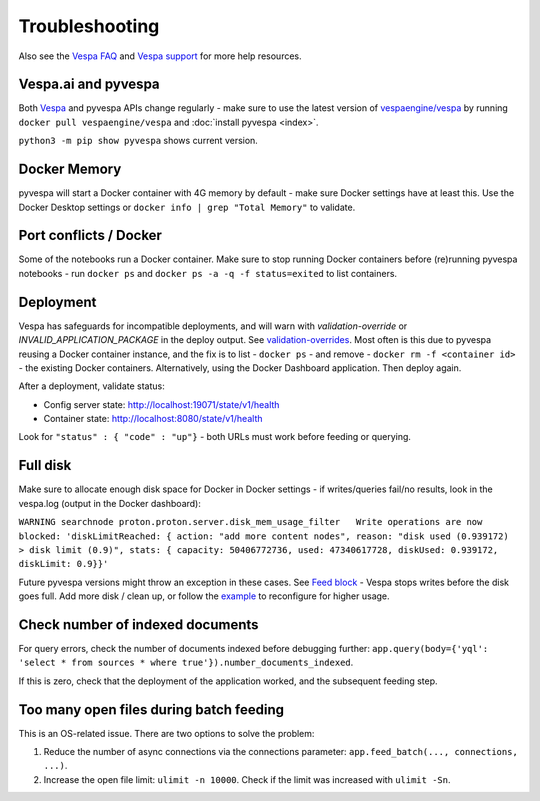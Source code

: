 Troubleshooting
===============

Also see the `Vespa FAQ <https://docs.vespa.ai/en/faq.html>`__
and `Vespa support <https://vespa.ai/support>`__ for more help resources.


Vespa.ai and pyvespa
--------------------
Both `Vespa <https://vespa.ai/>`__ and pyvespa APIs change regularly -
make sure to use the latest version of `vespaengine/vespa <https://hub.docker.com/r/vespaengine/vespa>`__
by running ``docker pull vespaengine/vespa`` and :doc:`install pyvespa <index>`.

``python3 -m pip show pyvespa`` shows current version.



Docker Memory
-------------
pyvespa will start a Docker container with 4G memory by default -
make sure Docker settings have at least this.
Use the Docker Desktop settings or ``docker info | grep "Total Memory"`` to validate.



Port conflicts / Docker
-----------------------
Some of the notebooks run a Docker container.
Make sure to stop running Docker containers before (re)running pyvespa notebooks -
run ``docker ps`` and ``docker ps -a -q -f status=exited`` to list containers.



Deployment
----------
Vespa has safeguards for incompatible deployments,
and will warn with *validation-override* or *INVALID_APPLICATION_PACKAGE* in the deploy output.
See `validation-overrides <https://docs.vespa.ai/en/reference/validation-overrides.html>`__.
Most often is this due to pyvespa reusing a Docker container instance,
and the fix is to list - ``docker ps`` - and remove  - ``docker rm -f <container id>`` -
the existing Docker containers.
Alternatively, using the Docker Dashboard application.
Then deploy again.

After a deployment, validate status:

* Config server state: http://localhost:19071/state/v1/health
* Container state: http://localhost:8080/state/v1/health

Look for ``"status" : { "code" : "up"}`` - both URLs must work before feeding or querying.



Full disk
---------
Make sure to allocate enough disk space for Docker in Docker settings -
if writes/queries fail/no results, look in the vespa.log (output in the Docker dashboard):

``WARNING searchnode
proton.proton.server.disk_mem_usage_filter   Write operations are now blocked:
'diskLimitReached: { action: "add more content nodes",
reason: "disk used (0.939172) > disk limit (0.9)",
stats: { capacity: 50406772736, used: 47340617728, diskUsed: 0.939172, diskLimit: 0.9}}'``

Future pyvespa versions might throw an exception in these cases.
See `Feed block <https://docs.vespa.ai/en/operations/feed-block.html>`__ -
Vespa stops writes before the disk goes full.
Add more disk / clean up, or follow the
`example <https://pyvespa.readthedocs.io/en/latest/application-packages.html#Deploy-from-modified-files>`__
to reconfigure for higher usage.



Check number of indexed documents
---------------------------------
For query errors, check the number of documents indexed before debugging further:
``app.query(body={'yql': 'select * from sources * where true'}).number_documents_indexed``.

If this is zero, check that the deployment of the application worked, and the subsequent feeding step.



Too many open files during batch feeding
----------------------------------------
This is an OS-related issue. There are two options to solve the problem:

1. Reduce the number of async connections via the connections parameter:
   ``app.feed_batch(..., connections, ...)``.

2. Increase the open file limit: ``ulimit -n 10000``.
   Check if the limit was increased with ``ulimit -Sn``.
